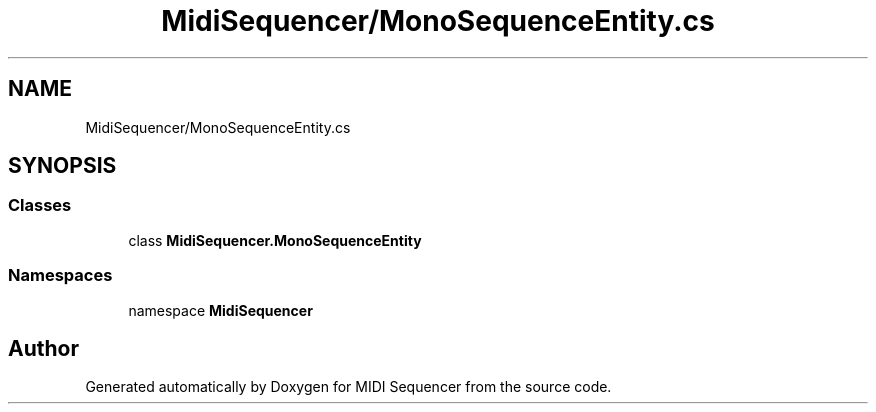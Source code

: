 .TH "MidiSequencer/MonoSequenceEntity.cs" 3 "Wed Jun 10 2020" "MIDI Sequencer" \" -*- nroff -*-
.ad l
.nh
.SH NAME
MidiSequencer/MonoSequenceEntity.cs
.SH SYNOPSIS
.br
.PP
.SS "Classes"

.in +1c
.ti -1c
.RI "class \fBMidiSequencer\&.MonoSequenceEntity\fP"
.br
.in -1c
.SS "Namespaces"

.in +1c
.ti -1c
.RI "namespace \fBMidiSequencer\fP"
.br
.in -1c
.SH "Author"
.PP 
Generated automatically by Doxygen for MIDI Sequencer from the source code\&.
